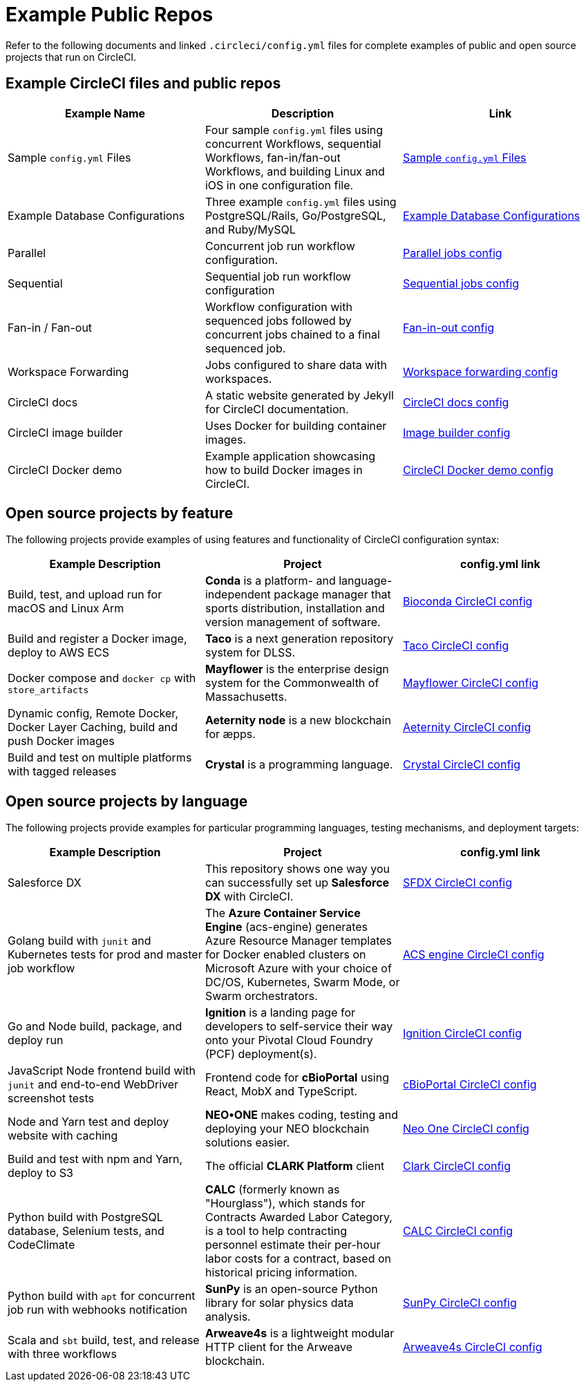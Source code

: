 = Example Public Repos
:page-platform: Cloud, Server v4+
:page-description: This page lists example CircleCI config files. They contain all the basic steps needed to get started with deploying code using CircleCI.
:experimental:
:icons: font

Refer to the following documents and linked `.circleci/config.yml` files for complete examples of public and open source projects that run on CircleCI.

[#example-circleci-files-and-public-repos]
== Example CircleCI files and public repos

[.table.table-striped]
[cols=3*, options="header", stripes=even]
|===
| Example Name | Description | Link

| Sample `config.yml` Files
| Four sample `config.yml` files using concurrent Workflows, sequential Workflows, fan-in/fan-out Workflows, and building Linux and iOS in one configuration file.
| xref:sample-config.adoc[Sample `config.yml` Files]

| Example Database Configurations
| Three example `config.yml` files using PostgreSQL/Rails, Go/PostgreSQL, and Ruby/MySQL
| xref:postgres-config.adoc[Example Database Configurations]

| Parallel
| Concurrent job run workflow configuration.
| link:https://github.com/CircleCI-Public/circleci-demo-workflows/blob/parallel-jobs/.circleci/config.yml[Parallel jobs config]

| Sequential
| Sequential job run workflow configuration
| https://github.com/CircleCI-Public/circleci-demo-workflows/blob/sequential-branch-filter/.circleci/config.yml[Sequential jobs config]

| Fan-in / Fan-out
| Workflow configuration with sequenced jobs followed by concurrent jobs chained to a final sequenced job.
| https://github.com/CircleCI-Public/circleci-demo-workflows/blob/fan-in-fan-out/.circleci/config.yml[Fan-in-out config]

| Workspace Forwarding
| Jobs configured to share data with workspaces.
| https://github.com/CircleCI-Public/circleci-demo-workflows/blob/workspace-forwarding/.circleci/config.yml[Workspace forwarding config]

| CircleCI docs
| A static website generated by Jekyll for CircleCI documentation.
| https://github.com/circleci/circleci-docs/blob/master/.circleci/config.yml[CircleCI docs config]

| CircleCI image builder
| Uses Docker for building container images.
| https://github.com/circleci/image-builder/blob/master/.circleci/config.yml[Image builder config]

| CircleCI Docker demo
| Example application showcasing how to build Docker images in CircleCI.
| https://github.com/CircleCI-Public/circleci-demo-docker/blob/master/.circleci/config.yml[CircleCI Docker demo config]
|===

[#open-source-projects-by-feature]
== Open source projects by feature

The following projects provide examples of using features and functionality of CircleCI configuration syntax:

[.table.table-striped]
[cols=3*, options="header", stripes=even]
|===
| Example Description | Project | config.yml link

| Build, test, and upload run for macOS and Linux Arm
| *Conda* is a platform- and language-independent package manager that sports distribution, installation and version management of software.
| https://github.com/bioconda/bioconda-recipes/blob/master/.circleci/config.yml[Bioconda CircleCI config]

| Build and register a Docker image, deploy to AWS ECS
| *Taco* is a next generation repository system for DLSS.
| https://github.com/sul-dlss-labs/taco/blob/master/.circleci/config.yml[Taco CircleCI config]

| Docker compose and `docker cp` with `store_artifacts`
| *Mayflower* is the enterprise design system for the Commonwealth of Massachusetts.
| https://github.com/massgov/mayflower/blob/develop/.circleci/config.yml[Mayflower CircleCI config]

| Dynamic config, Remote Docker, Docker Layer Caching, build and push Docker images
| *Aeternity node* is a new blockchain for æpps.
| https://github.com/aeternity/aeternity/blob/master/.circleci/config.yml[Aeternity CircleCI config]

| Build and test on multiple platforms with tagged releases
| *Crystal* is a programming language.
| https://github.com/crystal-lang/crystal/blob/master/.circleci/config.yml[Crystal CircleCI config]
|===

[#open-source-projects-by-language]
== Open source projects by language

The following projects provide examples for particular programming languages, testing mechanisms, and deployment targets:

[.table.table-striped]
[cols=3*, options="header", stripes=even]
|===
| Example Description | Project | config.yml link

| Salesforce DX
| This repository shows one way you can successfully set up *Salesforce DX* with CircleCI.
| https://github.com/forcedotcom/sfdx-circleci/blob/master/.circleci/config.yml[SFDX CircleCI config]

| Golang build with `junit` and Kubernetes tests for prod and master job workflow
| The *Azure Container Service Engine* (acs-engine) generates Azure Resource Manager templates for Docker enabled clusters on Microsoft Azure with your choice of DC/OS, Kubernetes, Swarm Mode, or Swarm orchestrators.
| https://github.com/Azure/acs-engine/blob/master/.circleci/config.yml[ACS engine CircleCI config]

| Go and Node build, package, and deploy run
| *Ignition* is a landing page for developers to self-service their way onto your Pivotal Cloud Foundry (PCF) deployment(s).
| https://github.com/ktpv/ignition/blob/master/.circleci/config.yml[Ignition CircleCI config]

| JavaScript Node frontend build with `junit` and end-to-end WebDriver screenshot tests
| Frontend code for *cBioPortal* using React, MobX and TypeScript.
| https://github.com/cBioPortal/cbioportal-frontend/blob/master/.circleci/config.yml[cBioPortal CircleCI config]

| Node and Yarn test and deploy website with caching
| *NEO•ONE* makes coding, testing and deploying your NEO blockchain solutions easier.
| https://github.com/neo-one-suite/neo-one/blob/master/.circleci/config.yml[Neo One CircleCI config]

| Build and test with npm and Yarn, deploy to S3
| The official *CLARK Platform* client
| https://github.com/Cyber4All/clark-client/blob/main/.circleci/config.yml[Clark CircleCI config]

| Python build with PostgreSQL database, Selenium tests, and CodeClimate
| *CALC* (formerly known as "Hourglass"), which stands for Contracts Awarded Labor Category, is a tool to help contracting personnel estimate their per-hour labor costs for a contract, based on historical pricing information.
| https://github.com/18F/calc/blob/develop/.circleci/config.yml[CALC CircleCI config]

| Python build with `apt` for concurrent job run with webhooks notification
| *SunPy* is an open-source Python library for solar physics data analysis.
| https://github.com/sunpy/sunpy/blob/main/.circleci/config.yml[SunPy CircleCI config]

| Scala and `sbt` build, test, and release with three workflows
| *Arweave4s* is a lightweight modular HTTP client for the Arweave blockchain.
| https://github.com/toknapp/arweave4s/blob/master/.circleci/config.yml[Arweave4s CircleCI config]
|===
